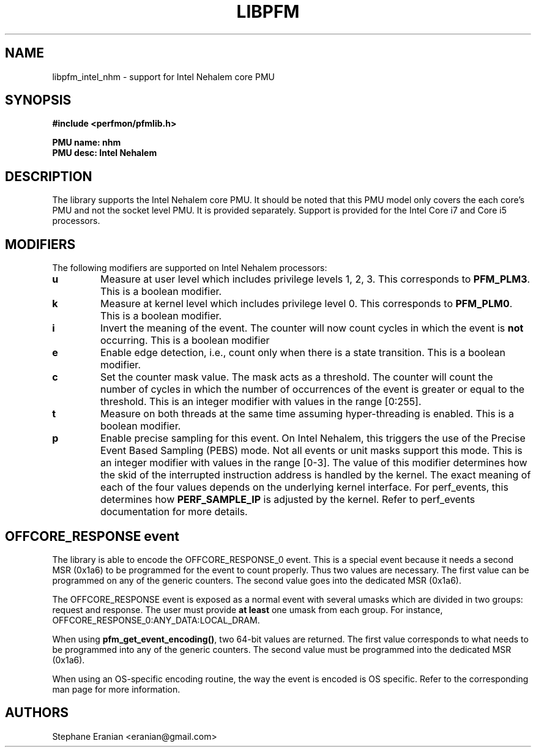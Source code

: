 .TH LIBPFM 3  "September, 2009" "" "Linux Programmer's Manual"
.SH NAME
libpfm_intel_nhm - support for Intel Nehalem core PMU
.SH SYNOPSIS
.nf
.B #include <perfmon/pfmlib.h>
.sp
.B PMU name: nhm
.B PMU desc: Intel Nehalem
.sp
.SH DESCRIPTION
The library supports the Intel Nehalem core PMU. It should be noted that
this PMU model only covers the each core's PMU and not the socket level
PMU. It is provided separately. Support is provided for the Intel Core i7
and Core i5 processors.

.SH MODIFIERS
The following modifiers are supported on Intel Nehalem processors:
.TP
.B u
Measure at user level which includes privilege levels 1, 2, 3. This corresponds to \fBPFM_PLM3\fR.
This is a boolean modifier.
.TP
.B k
Measure at kernel level which includes privilege level 0. This corresponds to \fBPFM_PLM0\fR.
This is a boolean modifier.
.TP
.B i
Invert the meaning of the event. The counter will now count cycles in which the event is \fBnot\fR
occurring. This is a boolean modifier
.TP
.B e
Enable edge detection, i.e., count only when there is a state transition. This is a boolean modifier.
.TP
.B c
Set the counter mask value. The mask acts as a threshold. The counter will count the number of cycles
in which the number of occurrences of the event is greater or equal to the threshold. This is an integer
modifier with values in the range [0:255].
.TP
.B t
Measure on both threads at the same time assuming hyper-threading is enabled. This is a boolean modifier.
.TP
.B p
Enable precise sampling for this event. On Intel Nehalem, this triggers the use of the Precise Event
Based Sampling (PEBS) mode. Not all events or unit masks support this mode. This is an integer
modifier with values in the range [0-3]. The value of this modifier determines how the skid of the
interrupted instruction address is handled by the kernel. The exact meaning of each of the four
values depends on the underlying kernel interface. For perf_events, this determines how
\fBPERF_SAMPLE_IP\fR is adjusted by the kernel. Refer to perf_events documentation for more details.

.SH OFFCORE_RESPONSE event
The library is able to encode the OFFCORE_RESPONSE_0 event. This is a special event because it
needs a second MSR (0x1a6) to be programmed for the event to count properly. Thus two values
are necessary. The first value can be programmed on any of the generic counters. The second value
goes into the dedicated MSR (0x1a6).

The OFFCORE_RESPONSE event is exposed as a normal event with several umasks which are divided in two
groups: request and response. The user must provide \fBat least\fR one umask from each group.
For instance, OFFCORE_RESPONSE_0:ANY_DATA:LOCAL_DRAM.

When using \fBpfm_get_event_encoding()\fR, two 64-bit values are returned. The first value
corresponds to what needs to be programmed into any of the generic counters. The second value
must be programmed into the dedicated MSR (0x1a6).

When using an OS-specific encoding routine, the way the event is encoded is OS specific. Refer to
the corresponding man page for more information.

.SH AUTHORS
.nf
Stephane Eranian <eranian@gmail.com>
.if
.PP
